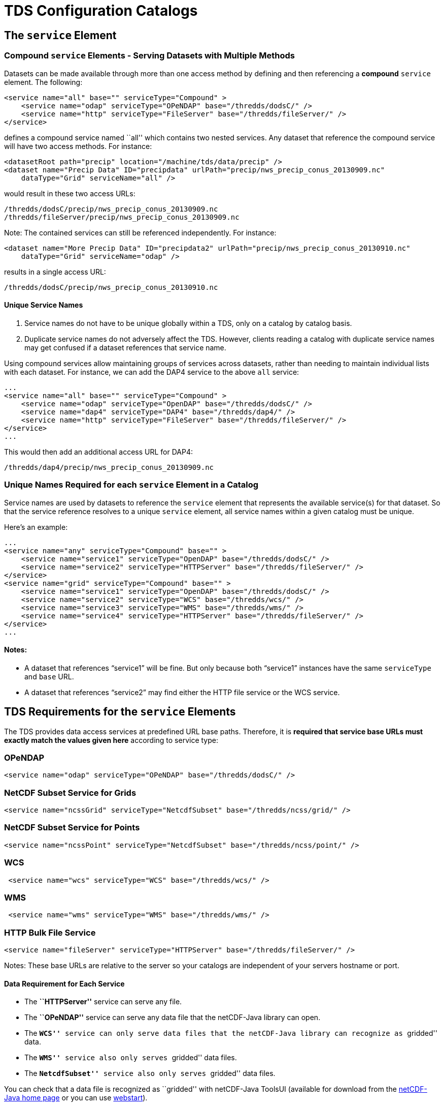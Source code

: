 :source-highlighter: coderay
[[threddsDocs]]


= TDS Configuration Catalogs

== The `service` Element

=== Compound `service` Elements - Serving Datasets with Multiple Methods

Datasets can be made available through more than one access method by
defining and then referencing a *compound* `service` element. The
following:

--------------------------------------------------------------------------------
<service name="all" base="" serviceType="Compound" >
    <service name="odap" serviceType="OPeNDAP" base="/thredds/dodsC/" />
    <service name="http" serviceType="FileServer" base="/thredds/fileServer/" />
</service>
--------------------------------------------------------------------------------

defines a compound service named ``all'' which contains two nested
services. Any dataset that reference the compound service will have two
access methods. For instance:

-----------------------------------------------------------------------------------------
<datasetRoot path="precip" location="/machine/tds/data/precip" />
<dataset name="Precip Data" ID="precipdata" urlPath="precip/nws_precip_conus_20130909.nc"
    dataType="Grid" serviceName="all" />
-----------------------------------------------------------------------------------------

would result in these two access URLs:

-------------------------------------------------------
/thredds/dodsC/precip/nws_precip_conus_20130909.nc
/thredds/fileServer/precip/nws_precip_conus_20130909.nc
-------------------------------------------------------

Note: The contained services can still be referenced independently. For
instance:

-----------------------------------------------------------------------------------------------
<dataset name="More Precip Data" ID="precipdata2" urlPath="precip/nws_precip_conus_20130910.nc"
    dataType="Grid" serviceName="odap" />
-----------------------------------------------------------------------------------------------

results in a single access URL:

--------------------------------------------------
/thredds/dodsC/precip/nws_precip_conus_20130910.nc
--------------------------------------------------

==== Unique Service Names

1.  Service names do not have to be unique globally within a TDS, only
on a catalog by catalog basis.
2.  Duplicate service names do not adversely affect the TDS. However,
clients reading a catalog with duplicate service names may get confused
if a dataset references that service name.

Using compound services allow maintaining groups of services across
datasets, rather than needing to maintain individual lists with each
dataset. For instance, we can add the DAP4 service to the above `all`
service:

--------------------------------------------------------------------------------
...
<service name="all" base="" serviceType="Compound" >
    <service name="odap" serviceType="OpenDAP" base="/thredds/dodsC/" />
    <service name="dap4" serviceType="DAP4" base="/thredds/dap4/" />
    <service name="http" serviceType="FileServer" base="/thredds/fileServer/" />
</service>
...
--------------------------------------------------------------------------------

This would then add an additional access URL for DAP4:

-------------------------------------------------
/thredds/dap4/precip/nws_precip_conus_20130909.nc
-------------------------------------------------

=== Unique Names Required for each `service` Element in a Catalog

Service names are used by datasets to reference the `service` element
that represents the available service(s) for that dataset. So that the
service reference resolves to a unique `service` element, all service
names within a given catalog must be unique.

Here’s an example:

------------------------------------------------------------------------------------
...
<service name="any" serviceType="Compound" base="" >
    <service name="service1" serviceType="OpenDAP" base="/thredds/dodsC/" />
    <service name="service2" serviceType="HTTPServer" base="/thredds/fileServer/" />
</service>
<service name="grid" serviceType="Compound" base="" >
    <service name="service1" serviceType="OpenDAP" base="/thredds/dodsC/" />
    <service name="service2" serviceType="WCS" base="/thredds/wcs/" />
    <service name="service3" serviceType="WMS" base="/thredds/wms/" />
    <service name="service4" serviceType="HTTPServer" base="/thredds/fileServer/" />
</service>
...
------------------------------------------------------------------------------------

==== Notes:

* A dataset that references "`service1`" will be fine. But only because
both "`service1`" instances have the same `serviceType` and `base` URL.
* A dataset that references "`service2`" may find either the HTTP file
service or the WCS service.

== TDS Requirements for the `service` Elements

The TDS provides data access services at predefined URL base paths.
Therefore, it is *required that service base URLs must exactly match the
values given here* according to service type:

=== OPeNDAP

--------------------------------------------------------------------
<service name="odap" serviceType="OPeNDAP" base="/thredds/dodsC/" />
--------------------------------------------------------------------

=== NetCDF Subset Service for Grids

------------------------------------------------------------------------
<service name="ncssGrid" serviceType="NetcdfSubset" base="/thredds/ncss/grid/" />
------------------------------------------------------------------------

=== NetCDF Subset Service for Points

------------------------------------------------------------------------
<service name="ncssPoint" serviceType="NetcdfSubset" base="/thredds/ncss/point/" />
------------------------------------------------------------------------

=== WCS

--------------------------------------------------------------
 <service name="wcs" serviceType="WCS" base="/thredds/wcs/" />
--------------------------------------------------------------

=== WMS

--------------------------------------------------------------
 <service name="wms" serviceType="WMS" base="/thredds/wms/" />
--------------------------------------------------------------

=== HTTP Bulk File Service

----------------------------------------------------------------------------------
<service name="fileServer" serviceType="HTTPServer" base="/thredds/fileServer/" />
----------------------------------------------------------------------------------

Notes: These base URLs are relative to the server so your catalogs are
independent of your servers hostname or port.

==== Data Requirement for Each Service

* The *``HTTPServer''* service can serve any file.
* The *``OPeNDAP''* service can serve any data file that the netCDF-Java
library can open.
* The *``WCS''* service can only serve data files that the netCDF-Java
library can recognize as ``gridded'' data.
* The *``WMS''* service also only serves ``gridded'' data files.
* The *``NetcdfSubset''* service also only serves ``gridded'' data
files.

You can check that a data file is recognized as ``gridded'' with
netCDF-Java ToolsUI (available for download from the
https://www.unidata.ucar.edu/software/netcdf-java/[netCDF-Java home page]
or you can use
https://www.unidata.ucar.edu/software/thredds/current/netcdf-java/webstart/netCDFtools.jnlp[webstart]).

=== Exercise: Check that the NAM Dataset is Gridded Data

1.  Open the netCDF-Java ToolsUI application
[https://www.unidata.ucar.edu/software/thredds/current/netcdf-java/webstart/netCDFtools.jnlp[webstart]].
2.  In the ``FeatureTypes'' - ``Grids'' tab, browse to the
`/machine/tds/data/nam_12km` directory and open a dataset file.
3.  If variables are listed in the top section of the window, the
netCDF-Java library has recognized the dataset as gridded data.

**Note**: While you have ToolsUI open, take a look at the ``Viewer'' tab
and the ``THREDDS'' tab

The ``Viewer'' tab supports inspection of the dataset at the netCDF/CDM
Data Access level (i.e., dimensions, variables, and attributes).

The ``THREDDS'' tab supports browsing of THREDDS catalogs and selection
of datasets.

== THREDDS Metadata

=== Linking to Metadata

----------------------------------------------------------------------------------------
<metadata xlink:title="some good metadata" xlink:href="http://my.server/md/data1.xml" />
----------------------------------------------------------------------------------------

=== Linking to Human Readable Metadata

-----------------------------------------------------------------------------------
<documentation xlink:title="My Data" xlink:href="http://my.server/md/data1.html" />
-----------------------------------------------------------------------------------

=== Inherited Metadata

------------------------------------------------------------------------------------------------
...
  <dataset name="Precip Set">

    <metadata inherited="true">
      <serviceName>all</serviceName>
      <description>Multi-sensor precipitation estimates</description>
      <keyword>Precipitation</keyword>
      <creator>
        <name>National Weather Service</name>
    <contact url="http://water.weather.gov/precip/" email="AHPS.Precip@noaa.gov" />
      </creator>
      <dataType>Grid</dataType>
    </metadata>

    <dataset name="Precip Data" ID="precip1" urlPath="precip/nws_precip_conus_20130909.nc">
      <date type="created">2013-09-09</date>
    </dataset>

    <dataset name="More Precip Data" ID="precip2" urlPath="precip/nws_precip_conus_20130910.nc">

      <metadata>
    <serviceName>odap</serviceName>
        <date type="created">2013-09-10</date>
      </metadata>

    </dataset>

  </dataset>
...
------------------------------------------------------------------------------------------------

==== Notes:

*1)* Child datasets inherit the netCDF dataFormat element

*2)* This child’s inherited metadata is overridden.

The datasetScan element is an extension of the dataset element and so
can contain metadata.

-------------------------------------------------------------------------------------------
...
      <datasetScan name="Precip Set" ID="precipset"
                   path="precip" location="/machine/tds/data/precip/">
          <metadata inherited="true">
              <serviceName>all</serviceName>
          <documentation>Multi-sensor precipitation estimates</documentation>
              <keyword>Precipitation</keyword>
              <creator>
                <name>National Weather Service</name>
            <contact url="http://water.weather.gov/precip/" email="AHPS.Precip@noaa.gov" />
              </creator>
              <dataType>Grid</dataType>
              <date type="created">2013</date>
          </metadata>
      </datasetScan>
...
-------------------------------------------------------------------------------------------

The client view of the above datasetScan element will be a catalogRef
element which will also contain any metadata contained in the
datasetScan element. It will look something like:

----------------------------------------------------------------
<catalogRef xlink:href="/thredds/catalog/precipscan/catalog.xml"
               xlink:title="Precip Set" ID="precipset" name="">
    <metadata inherited="true">
        ...
    </metadata>
</catalogRef >
----------------------------------------------------------------

All generated catalogs that are descendants of this datasetScan will
contain all inherit-able (inherited=``true'') metadata contained in the
datasetScan element. For instance, given that the `precip` directory
contained five files, the resulting child catalog will look like:

--------------------------------------------------------------------------------------------
  <service name="all" serviceType="Compound" base="">
    <service name="odap" serviceType="OPENDAP" base="/thredds/dodsC/"/>
    <service name="dap4" serviceType="DAP4" base="/thredds/dap4/"/>
    <service name="http" serviceType="HTTPServer" base="/thredds/fileServer/"/>
  </service>
  <dataset name="Precip Set" ID="precipset">
    <metadata inherited="true">
      <serviceName>all</serviceName>
      <dataType>GRID</dataType>
      <documentation>Multi-sensor precipitation estimates</documentation>
      <creator>
        <name>National Weather Service</name>
        <contact url="http://water.weather.gov/precip/" email="AHPS.Precip@noaa.gov"/>
      </creator>
    <keyword>Precipitation</keyword>
    <date type="created">2013</date>
    </metadata>
    <dataset name="nws_precip_conus_20130913.nc" ID="precipset/nws_precip_conus_20130913.nc"
          urlPath="precipscan/nws_precip_conus_20130913.nc">
      <dataSize units="Mbytes">1.710</dataSize>
      <date type="modified">2014-10-16T16:19:53Z</date>
    </dataset>
    <dataset name="nws_precip_conus_20130912.nc" ID="precipset/nws_precip_conus_20130912.nc"
          urlPath="precipscan/nws_precip_conus_20130912.nc">
      <dataSize units="Mbytes">1.710</dataSize>
      <date type="modified">2014-10-16T16:19:53Z</date>
    </dataset>
    <dataset name="nws_precip_conus_20130911.nc" ID="precipset/nws_precip_conus_20130911.nc"
          urlPath="precipscan/nws_precip_conus_20130911.nc">
      <dataSize units="Mbytes">1.710</dataSize>
      <date type="modified">2014-10-16T16:19:53Z</date>
    </dataset>
    <dataset name="nws_precip_conus_20130910.nc" ID="precipset/nws_precip_conus_20130910.nc"
          urlPath="precipscan/nws_precip_conus_20130910.nc">
      <dataSize units="Mbytes">1.710</dataSize>
      <date type="modified">2014-10-16T16:19:53Z</date>
    </dataset>
    <dataset name="nws_precip_conus_20130909.nc" ID="precipset/nws_precip_conus_20130909.nc"
          urlPath="precipscan/nws_precip_conus_20130909.nc">
      <dataSize units="Mbytes">1.710</dataSize>
      <date type="modified">2014-10-16T16:19:53Z</date>
    </dataset>
  </dataset>
--------------------------------------------------------------------------------------------

== TDS Configuration Catalogs

=== Tools to Manage Configuration Catalogs

First, the TDS catalog initialization log

----------------------------------------------------
<tds.content.root.path>/thredds/logs/catalogInit.log
----------------------------------------------------

contains all warning and error messages from parsing the configuration
catalogs. As such, it is a great place to look for information if you
run into problems with your TDS configuration catalogs.

Second, the TDS Remote Management page provides access to a list of all
the configuration catalogs the TDS has successfully read:

* From the TDS Remote Management page
[http://localhost:8080/thredds/admin/debug]:
* Click on the ``Show static catalogs'' link:

=== Managing `datasetRoot` and `datasetScan` Elements

You can have as many datasetRoot and datasetScan elements as you want,
for example

-----------------------------------------------------------------------------------------------------
<datasetRoot path="model" location="/data/ncep" />
<datasetRoot path="obs" location="/data/raw/metars" />
<datasetRoot path="cases/001" location="C:/casestudy/data/001" />
<datasetScan path="myData" location="/data/ncep/run0023" name="NCEP/RUN 23" serviceName="myserver" />
<datasetScan path="myData/gfs" location="/pub/ldm/gfs" name="NCEP/GFS" serviceName="myserver" />
-----------------------------------------------------------------------------------------------------

The datasetRoot and datasetScan are said to define a **data root**.

==== The Rules for Data Roots

* Each accessible dataset must be associated with a data root, i.e. the
beginning part of its URL path must match a data root path. If there are
multiple matches, the longest match is used.
* *Each data root must have a unique `path` for all catalogs used by the
TDS.*
* The directory pointed to by *location* should be absolute
* The locations may be used in multiple data roots

For example, using the above data roots, the following matches would be
made:

[cols=",",options="header",]
|================================================================
|urlPath |file
|`model/run0023/mydata.nc` |`/data/ncep/run0023/mydata.nc`
|`obs/test.nc` |`/data/raw/metars/test.nc`
|`myData/mydata.nc` |`/data/ncep/run0023/mydata.nc`
|`myData/gfs/mydata.nc` |`/pub/ldm/gfs/mydata.nc`
|`cases/001/test/area/two` |`C:/casestudy/data/001/test/area/two`
|================================================================

The structure of a full OPeNDAP URL for the first urlPath above would
look like:

-----------------------------------------------------------
http://hostname:port/thredds/dodsC/model/run0023/mydata.nc
|<---  server   --->|<----->|<--->|<--->|<-   filename  ->|
                        |      |     |
           webapp name -|      |     |- data root
                               |
                      service -|
-----------------------------------------------------------

where:

* *http://hostname:port* is the server’s hostname and port. By using
relative service base URLs, you never have to specify this explicitly in
your catalogs. This means you can change hosts or ports without having
to rewrite your catalogs.
* */thredds* is the name of the __*web application*__, taken from the
*thredds.war* file.
* */dodsC* maps to the servlet inside the web application, here it would
be the *OPeNDAP* servlet.
* */model* is the __path__, associated with the directory location
**/data/ncep/**.
* */run0023/mydata.nc* is the relative filename, and so is mapped to
**/data/ncep**/**run0023/mydata.nc**.

=== TDS Remote Management - List of Dataset Roots

The TDS Remote Management page has a link to list all known dataset
roots:

* Go to the TDS Remote Management page
[http://localhost:8080/thredds/admin/debug]
* Click on the ``Show data roots'' link

=== Exercise: Managing multiple roots

Add a few more datasetScan elements:

1.  Check the /machine/tds/data/ocean, /machine/tds/data/gfs, and
/machine/tds/data/nam_12km data directories:
2.  Edit the main TDS configuration catalog:
+
-----------------------------------------------------
$ cd ${tomcat_home}/content/thredds
$ vi catalog.xml     // Use the editor of your choice
-----------------------------------------------------
3.  And add a `datasetScan` element for the GFS output:
+
---------------------------------------------------------
<datasetScan name="GFS" ID="GFS"
             path="gfs" location="/machine/tds/data/gfs">

    <metadata inherited="true">
        <serviceName>all</serviceName>
    </metadata>

</datasetScan>
---------------------------------------------------------
4.  And similarly for NAM (12km) and Ocean output
5.  Restart Tomcat so the TDS is reinitialized:
+
-----------------------
$ cd ${tomcat_home}/bin
$ ./shutdown.sh
$ ./startup.sh
-----------------------
6.  Test that the new `datasetScan` elements are working:
.. 1.  Bring the catalog up in a browser:
`http://localhost:8080/thredds/catalog.html`
.. 2.  Browse into the new dataset collections.
.. 3.  Try an OPeNDAP access method link

Now that we have multiple dataset roots …

Lets check the list of dataset roots:

1.  Go back to the TDS Remote Management page:
`           http://localhost:8080/thredds/admin/debug         `
2.  Select the ``Show data roots'' link.

Check the catalogInit.log:

1.  TDS Remote Management page
[http://localhost:8080/thredds/admin/debug]
2.  Click the ``Show TDS Logs'' link.
3.  Select the ``catalogInit.log'' file

=== Exercise: Duplicate Roots

1.  Modify the GFS `datasetScan` element so that the value of the path
attribute matches the one for the NAM (12km) `datasetScan` element.
+
-----------------------------------------------------
$ cd ${tomcat_home}/content/thredds
$ vi catalog.xml     // Use the editor of your choice
-----------------------------------------------------
2.  Restart Tomcat so the TDS is reinitialized:
+
-----------------------
$ cd ${tomcat_home}/bin
$ ./shutdown.sh
$ ./startup.sh
-----------------------
3.  What happens with duplicate data roots:
.. 1.  Browse into the GFS dataset
[http://localhost:8080/thredds/catalog.html]
.. 2.  Check the list of dataset roots
[http://localhost:8080/thredds/admin/debug - click on ``Check data
roots'']
.. 3.  Check the catalogInit.log [http://localhost:8080/thredds/admin/debug
- click on ``Show TDS Logs'']
.. 4.  Now fix the GFS datasetScan element.

== More `datasetScan` Element

=== Including Only the Desired Files

A `datasetScan` element can specify which files and directories it will
include with a `filter` element (see
<<../catalog/InvCatalogServerSpec.adoc#filter_Element,spec>> for more
details). When no `filter` element is given, all files and directories
are included in the generated catalog(s). Adding a `filter` element to
your `datasetScan` element allows you to include (and/or exclude) the
files and directories as desired. The `datasetScan` element for the NAM
(12km) example included the following:

----------------------------------
<filter>
    <include wildcard="*.grib2" />
</filter>
----------------------------------

To exclude the 00Z runs, the filter could be modified to:

--------------------------------------
<filter>
    <include wildcard="*.grib2" />
    <exclude wildcard="*0000.grib2" />
</filter>
--------------------------------------

The `include` and `exclude` elements both determine which datasets they
match on whether their wildcard pattern (given by the `wildcard`
attribute) or http://www.regular-expressions.info/[regular expression]
(given by the `regExp` attribute) match the dataset name. By default,
includes and excludes apply only to regular files (atomic datasets). You
can specify that they apply to directories (collection datasets) as well
by using the `atomic` and `collection` attributes. For example, if the
nam_12km directory contained a badData directory, I could exclude it by
adding the following to the filter:

---------------------------------------------------------------
<exclude wildcard="badData" atomic="false" collection="true" />
---------------------------------------------------------------

=== Exercise: Filtering Files

1.  Browse one of the datasets you just added and find a "**.scour**"
file. Try the OPeNDAP access method:
+
---------------------------------------------------------------------------------
Error {
    code = 500;
    message = "Cant read /machine/tds/data/gfs/.scour: not a valid NetCDF file.";
};
---------------------------------------------------------------------------------
2.  Now add a `filter` element to the `datasetScan` elements. Something
like:
+
----------------------------------
<filter>
    <include wildcard="*.nc" />
    <include wildcard="*.grib1" />
    <include wildcard="*.grib2" />
</filter>
----------------------------------
3.  Restart Tomcat so the TDS is reinitialized:
+
-----------------------
$ cd ${tomcat_home}/bin
$ ./shutdown.sh
$ ./startup.sh
-----------------------
4.  Are the filters working?
[http://localhost:8080/thredds/catalog.html]

=== Exercise: Filtering Directories

1.  Browse around in the ``ocean'' dataset.
2.  Add a `filter` element to the ``ocean'' `datasetScan` element to
exclude the ``2013'' directory. Something like:
+
------------------------------------------------------------
<exclude wildcard="2013" atomic="false" collection="true" />
------------------------------------------------------------
3.  Restart Tomcat so the TDS is reinitialized:
+
-----------------------
$ cd ${tomcat_home}/bin
$ ./shutdown.sh
$ ./startup.sh
-----------------------
4.  Are the filters working?
[http://localhost:8080/thredds/catalog.html]

=== Sorting Datasets

By default, datasets are listed in decreasing lexigraphic order by the
dataset name. A `sort` element can be added to a `datasetScan` element
to specify an increasing lexigraphic order:

-------------------------------------------
<sort>
    <lexigraphicByName increasing="true" />
</sort>
-------------------------------------------

Currently, the lexigraphic increasing or decreasing sort algorithm is
the only one supported.

=== Dataset IDs

All generated datasets are given an ID. The IDs are simply the path of
the dataset appended to the datasetScan path value or, if one exists,
the ID of the datasetScan element. So, for the `nam_12km` directory and
our current configuration:

--------------------------------------------------------------
<datasetScan name="NCEP NAM 12km" ID="nam"
             path="nam" location="/machine/tds/data/nam_12km">
--------------------------------------------------------------

and for the data file NAM_CONUS_12km_20141010_0000.grib2, the value of
the dataset ID would be ``NAM_12km/NAM_CONUS_12km_20141010_0000.grib2''.

=== Naming Datasets

By default, all datasets are named with the name of their underlying
file. By adding a `namer` element, you can specify more human readable
dataset names. For instance, the following `namer` element causes any
dataset named ``NCEP NAM_12km'' to be renamed with the value of
`replaceString`:

------------------------------------------------------------------------------------
<namer>
  <regExpOnName regExp="NCEP NAM 12km" replaceString="NCEP NAM 12km model output" />
</namer>
------------------------------------------------------------------------------------

==== Naming: New Name Does Not Affect Other Operations

While renaming datasets can be used to make the resulting dataset name
more human readable, the renaming does not affect the behavior of any of
the other datasetScan operations (filtering, sorting, etc.). All
datasetScan operations that use or modify the dataset name use the name
of the underlying dataset, e.g., the data file on disk.

More complex renaming is possible as well. The namer uses a
http://www.regular-expressions.info/[regular expression] match on the
dataset name. If the match succeeds, any regular expression
http://java.sun.com/j2se/1.4.2/docs/api/java/util/regex/Pattern.html#cg[capturing
groups] are used in the replacement string.

A capturing group is a part of a regular expression enclosed in
parenthesis. When a regular expression with a capturing group is applied
to a string, the substring that matches the capturing group is saved for
later use. The captured strings can then be substituted into another
string in place of capturing group references,``$n'', where ``n'' is an
integer indicating a particular capturing group. (The capturing groups
are numbered according to the order in which they appear in the match
string.) For example, the regular expression ``Hi (.*), how are (.*)?''
when applied to the string ``Hi Fred, how are you?'' would capture the
strings ``Fred'' and ``you''. Following that with a capturing group
replacement in the string ``$2 are $1.'' would result in the string
``you are Fred.''

Here’s an example namer:

------------------------------------------------------------------------
<namer>
    <regExpOnName regExp="nws_precip_conus_(\d{4})(\d{2})(\d{2}).nc"
                  replaceString="NWS CONUS Precipitation for $2-$3-$1"/>
</namer>
------------------------------------------------------------------------

the regular expression has 3 capturing groups

1.  The first capturing group, ``(\d\{4})'', captures four digits, in
this case the year.
2.  The second capturing group, ``(\d\{2})'', captures two digits, in
this case the month.
3.  The third capturing group, ``(\d\{2})'', captures two digits, in
this case the day of the month.

When applied to the dataset name ``nws_precip_conus_20130910.nc'', the
strings ``2013'', ``09'', and ``10'' are captured. After replacing the
capturing group references in the `replaceString` attribute value, we
get the name ``NWS CONUS Precipitation 2013-09-10''.

=== Exercise: Naming the NAM 12km Dataset

Add a `namer` element to the nam_12km `datasetScan` element that
extracts the date/time from the file name and uses the date/time in
generating a new name (similar to above) from the value of the path
attribute matches.

=== Adding `timeCoverage` Elements

A datasetScan element may contain an `addTimeCoverage` element. The
`addTimeCoverage` element indicates that a `timeCoverage` metadata
element should be added to each dataset in the collection and describes
how to determine the time coverage for each datasets in the collection.

Currently, the `addTimeCoverage` element can only construct
start/duration `timeCoverage` elements and uses the dataset name to
determine the start time. As described in the
link:#Naming_Datasets[``Naming Datasets'' section] above, the
addTimeCoverage element applies a
http://www.regular-expressions.info/[regular expression] match to the
dataset name. If the match succeeds, any regular expression
http://java.sun.com/j2se/1.4.2/docs/api/java/util/regex/Pattern.html#cg[capturing
groups] are used in the start time replacement string to build the start
time string. The values of the following attributes are used to
determine the time coverage:

1.  Either the `datasetNameMatchPattern` or the
`datasetPathMatchPattern` attribute gives a regular expression used to
match on the dataset name or path, respectively. If a match is found, a
*timeCoverage* element is added to the dataset. The match pattern should
include
http://java.sun.com/j2se/1.4.2/docs/api/java/util/regex/Pattern.html#cg[capturing
groups] which allow the match to save substrings from the dataset name.
2.  The `startTimeSubstitutionPattern` attribute value has all capture
group references (``$n'') replaced by the corresponding substring that
was captured during the match. Theresulting string is used as the start
value of the resulting `timeCoverage` element.
3.  The `duration` attribute value is used as the duration value of the
resulting `timeCoverage` element.

For instance, adding

------------------------------------------------------------------------------------
<addTimeCoverage datasetNameMatchPattern="nws_precip_conus_(\d{4})(\d{2})(\d{2}).nc"
                 startTimeSubstitutionPattern="$1-$2-$3T00:00:00"
                 duration="24 hours" />
------------------------------------------------------------------------------------

to a `datasetScan` element and given a data file named

----------------------------
nws_precip_conus_20130910.nc
----------------------------

results in the following `timeCoverage` element:

--------------------------------------
<timeCoverage>
    <start>2013-09-10T00:00:00</start>
    <duration>24 hours</duration>
</timeCoverage>
--------------------------------------

=== Exercise: Add timeCoverage to the GFS Dataset

Add an `addTimeCoverage` element to the GFS `datasetScan` element that
extracts the date/time from the file name and uses the date/time to
generate the `timeCoverage` element (similar to above).

=== Adding a ``Latest'' Proxy Datasets

With a real-time archive, it is convenient to define a ``proxy'' dataset
that always points to the most recent dataset in a collection. Other
types of proxy datasets may be useful as well and the `addProxies`
element provides a place for describing proxy datasets. Currently, only
two `addProxies` child elements are defined. They are both ``Latest''
proxy elements. The `simpleLatest` element adds a proxy dataset which
proxies the existing dataset whose name is lexigraphically greatest
(which finds the latest dataset assuming a timestamp is part of the
dataset name). The `latestComplete` element behaves similarly to
`simpleLatest` except that the proxied dataset does not include any
datasets that have been modified more recently than a given time limit,
e.g., you could specify you want the most recent (lexigraphically)
dataset that hasn’t been modified for 60 minutes. Both the
`simpleLatest` and `latestComplete` elements must point to an existing
`service` element.

To add a ``Latest'' dataset to our ``nam'' dataset, we could add:

--------------------------------------------------------
<service name="latest" serviceType="Resolver" base="" />
--------------------------------------------------------

to our catalog and

-------------------------------------------------------------------------------------------------------
<addProxies>
    <latestComplete name="latestComplete.xml" top="true" serviceName="latest" lastModifiedLimit="60" />
</addProxies>
-------------------------------------------------------------------------------------------------------

to our ``nam'' `datasetScan` element. This would result in the following
dataset being at the top of the ``nam'' collection of datasets:

---------------------------------------------------------------------------------------
<dataset name="latestComplete.xml" serviceName="latest" urlPath="latestComplete.xml" />
---------------------------------------------------------------------------------------

The `latestComplete` element includes a `name` attribute which provides
the name of the proxy dataset, the `serviceName` attribute that
references the service used by the proxy dataset, the `top` attribute
which indicates if the proxy dataset should appear at the top or bottom
of the list of datasets in this collection, and the `lastModifiedLimit`
which feeds into the algorithm which determines which dataset is being
proxied.

The `simpleLatest` element allows for the same attributes as the
`latestComplete` element minus the `lastModifiedLimit` attribute. In
this case, all the attributes have default values: the `name` attribute
defaults to ``latest.xml'', the `top` attribute defaults to ``true'',
and the `serviceName` attribute defaults to ``latest''.
